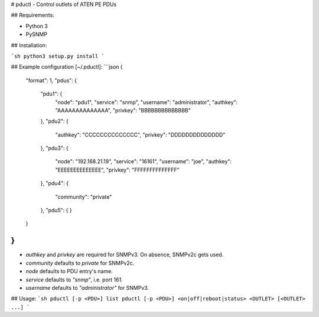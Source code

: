 # pductl - Control outlets of ATEN PE PDUs

## Requirements:

* Python 3
* PySNMP

## Installation:

```sh
python3 setup.py install
```

## Example configuration [~/.pductl]:
```json
{
  "format": 1,
  "pdus": {
    "pdu1": {
      "node": "pdu1",
      "service": "snmp",
      "username": "administrator",
      "authkey": "AAAAAAAAAAAAAA",
      "privkey": "BBBBBBBBBBBBBB"
    },
    "pdu2": {
      "authkey": "CCCCCCCCCCCCCC",
      "privkey": "DDDDDDDDDDDDDD"
    },
    "pdu3": {
      "node": "192.168.21.19",
      "service": "16161",
      "username": "joe",
      "authkey": "EEEEEEEEEEEEEE",
      "privkey": "FFFFFFFFFFFFFF"
    },
    "pdu4": {
      "community": "private"
    },
    "pdu5": {
    }
  }
}
```

* `authkey` and `privkey` are required for SNMPv3. On absence, SNMPv2c gets used.
* `community` defaults to `private` for SNMPv2c.
* `node` defaults to PDU entry's name.
* `service` defaults to `"snmp"`, i.e. port 161.
* `username` defaults to `"administrator"` for SNMPv3.

## Usage:
```sh
pductl [-p <PDU>] list
pductl [-p <PDU>] <on|off|reboot|status> <OUTLET> [<OUTLET> ...]
```


